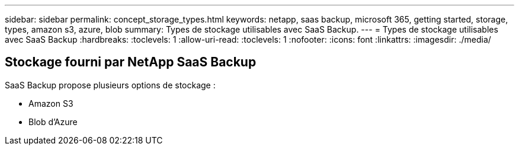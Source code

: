 ---
sidebar: sidebar 
permalink: concept_storage_types.html 
keywords: netapp, saas backup, microsoft 365, getting started, storage, types, amazon s3, azure, blob 
summary: Types de stockage utilisables avec SaaS Backup. 
---
= Types de stockage utilisables avec SaaS Backup
:hardbreaks:
:toclevels: 1
:allow-uri-read: 
:toclevels: 1
:nofooter: 
:icons: font
:linkattrs: 
:imagesdir: ./media/




== Stockage fourni par NetApp SaaS Backup

SaaS Backup propose plusieurs options de stockage :

* Amazon S3
* Blob d'Azure

